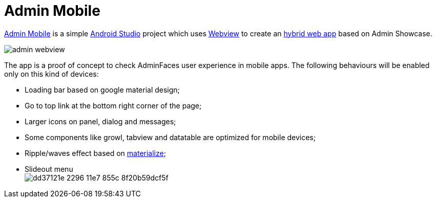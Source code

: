= *Admin Mobile*

http://github.com/adminfaces/admin-mobile[Admin Mobile^] is a simple https://developer.android.com/studio/index.html[Android Studio^] project which uses https://developer.android.com/reference/android/webkit/WebView.html[Webview^] to create an https://www.mobiloud.com/blog/native-web-or-hybrid-apps/[hybrid web app^] based on Admin Showcase.


image::admin-webview.png[]

The app is a proof of concept to check AdminFaces user experience in mobile apps. The following behaviours will be enabled only on this kind of devices:

* Loading bar based on google material design;
* Go to top link at the bottom right corner of the page;
* Larger icons on panel, dialog and messages;
* Some components like growl, tabview and datatable are optimized for mobile devices;
* Ripple/waves effect based on http://materializecss.com/waves.html[materialize^];
* Slideout menu +
image:https://cloud.githubusercontent.com/assets/1592273/25071807/dd37121e-2296-11e7-855c-8f20b59dcf5f.gif[]